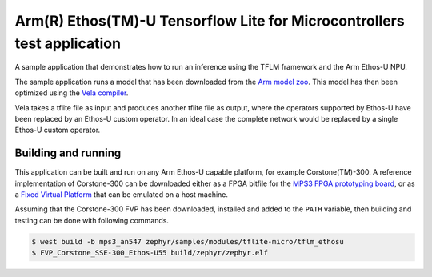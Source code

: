 .. _tflm_ethosu:

Arm(R) Ethos(TM)-U Tensorflow Lite for Microcontrollers test application
########################################################################

A sample application that demonstrates how to run an inference using the TFLM
framework and the Arm Ethos-U NPU.

The sample application runs a model that has been downloaded from the
`Arm model zoo <https://github.com/ARM-software/ML-zoo>`_. This model has then
been optimized using the
`Vela compiler <https://git.mlplatform.org/ml/ethos-u/ethos-u-vela.git>`_.

Vela takes a tflite file as input and produces another tflite file as output,
where the operators supported by Ethos-U have been replaced by an Ethos-U custom
operator. In an ideal case the complete network would be replaced by a single
Ethos-U custom operator.

Building and running
********************

This application can be built and run on any Arm Ethos-U capable platform, for
example Corstone(TM)-300. A reference implementation of Corstone-300 can be
downloaded either as a FPGA bitfile for the
`MPS3 FPGA prototyping board <https://developer.arm.com/tools-and-software/development-boards/fpga-prototyping-boards/mps3>`_,
or as a
`Fixed Virtual Platform <https://developer.arm.com/tools-and-software/open-source-software/arm-platforms-software/arm-ecosystem-fvps>`_
that can be emulated on a host machine.

Assuming that the Corstone-300 FVP has been downloaded, installed and added to
the ``PATH`` variable, then building and testing can be done with following
commands.

.. code-block:: bash

    $ west build -b mps3_an547 zephyr/samples/modules/tflite-micro/tflm_ethosu
    $ FVP_Corstone_SSE-300_Ethos-U55 build/zephyr/zephyr.elf
